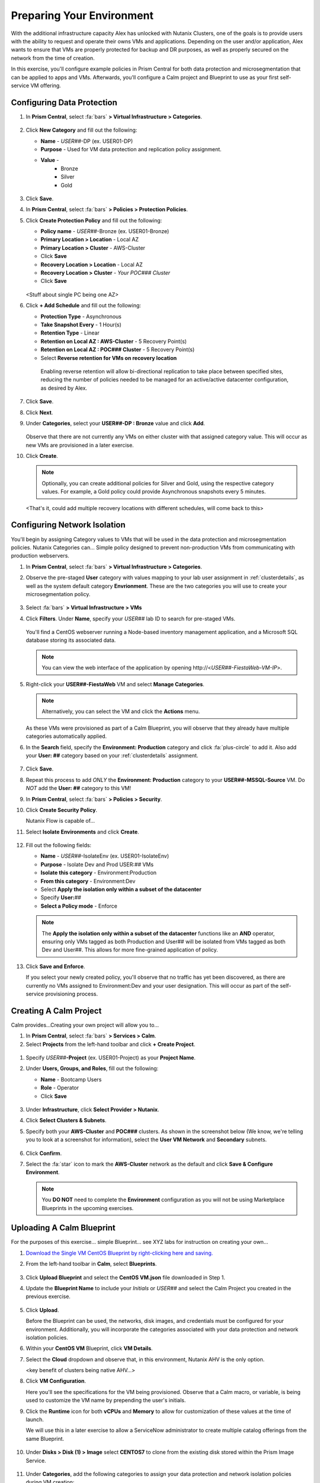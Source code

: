 .. _snow_preparingenv:

--------------------------
Preparing Your Environment
--------------------------

With the additional infrastructure capacity Alex has unlocked with Nutanix Clusters, one of the goals is to provide users with the ability to request and operate their owns VMs and applications. Depending on the user and/or application, Alex wants to ensure that VMs are properly protected for backup and DR purposes, as well as properly secured on the network from the time of creation.

In this exercise, you'll configure example policies in Prism Central for both data protection and microsegmentation that can be applied to apps and VMs. Afterwards, you'll configure a Calm project and Blueprint to use as your first self-service VM offering.

Configuring Data Protection
+++++++++++++++++++++++++++

#. In **Prism Central**, select :fa:`bars` **> Virtual Infrastructure > Categories**.

   .. figure:: images/1.png

#. Click **New Category** and fill out the following:

   - **Name** - *USER##*-DP (ex. USER01-DP)
   - **Purpose** - Used for VM data protection and replication policy assignment.
   - **Value** -
      - Bronze
      - Silver
      - Gold

   .. figure:: images/3.png

#. Click **Save**.

#. In **Prism Central**, select :fa:`bars` **> Policies > Protection Policies**.

#. Click **Create Protection Policy** and fill out the following:

   - **Policy name** - *USER##*-Bronze (ex. USER01-Bronze)
   - **Primary Location > Location** - Local AZ
   - **Primary Location > Cluster** - AWS-Cluster
   - Click **Save**
   - **Recovery Location > Location** - Local AZ
   - **Recovery Location > Cluster** - *Your POC### Cluster*
   - Click **Save**

   .. figure:: images/5.png

   <Stuff about single PC being one AZ>

#. Click **+ Add Schedule** and fill out the following:

   - **Protection Type** - Asynchronous
   - **Take Snapshot Every** - 1 Hour(s)
   - **Retention Type** - Linear
   - **Retention on Local AZ : AWS-Cluster** - 5 Recovery Point(s)
   - **Retention on Local AZ : POC### Cluster** - 5 Recovery Point(s)
   - Select **Reverse retention for VMs on recovery location**

   .. figure:: images/6.png

      Enabling reverse retention will allow bi-directional replication to take place between specified sites, reducing the number of policies needed to be managed for an active/active datacenter configuration, as desired by Alex.

#. Click **Save**.

#. Click **Next**.

#. Under **Categories**, select your **USER##-DP : Bronze** value and click **Add**.

   .. figure:: images/7.png

   Observe that there are not currently any VMs on either cluster with that assigned category value. This will occur as new VMs are provisioned in a later exercise.

#. Click **Create**.

   .. note::

      Optionally, you can create additional policies for Silver and Gold, using the respective category values. For example, a Gold policy could provide Asynchronous snapshots every 5 minutes.

   <That's it, could add multiple recovery locations with different schedules, will come back to this>

Configuring Network Isolation
+++++++++++++++++++++++++++++

You'll begin by assigning Category values to VMs that will be used in the data protection and microsegmentation policies. Nutanix Categories can... Simple policy designed to prevent non-production VMs from communicating with production webservers.

#. In **Prism Central**, select :fa:`bars` **> Virtual Infrastructure > Categories**.

#. Observe the pre-staged **User** category with values mapping to your lab user assignment in :ref:`clusterdetails`, as well as the system default category **Envrionment**. These are the two categories you will use to create your microsegmentation policy.

   .. figure:: images/2.png

#. Select :fa:`bars` **> Virtual Infrastructure > VMs**

#. Click **Filters**. Under **Name**, specify your *USER##* lab ID to search for pre-staged VMs.

   .. figure:: images/4.png

   You'll find a CentOS webserver running a Node-based inventory management application, and a Microsoft SQL database storing its associated data.

   .. note::

      You can view the web interface of the application by opening \http://<*USER##-FiestaWeb-VM-IP*>.

#. Right-click your **USER##-FiestaWeb** VM and select **Manage Categories**.

   .. figure:: images/8.png

   .. note::

      Alternatively, you can select the VM and click the **Actions** menu.

   As these VMs were provisioned as part of a Calm Blueprint, you will observe that they already have multiple categories automatically applied.

#. In the **Search** field, specify the **Environment: Production** category and click :fa:`plus-circle` to add it. Also add your **User: ##** category based on your :ref:`clusterdetails` assignment.

   .. figure:: images/9.png

#. Click **Save**.

#. Repeat this process to add *ONLY* the **Environment: Production** category to your **USER##-MSSQL-Source** VM. Do *NOT* add the **User: ##** category to this VM!

#. In **Prism Central**, select :fa:`bars` **> Policies > Security**.

#. Click **Create Security Policy**.

   Nutanix Flow is capable of...

#. Select **Isolate Environments** and click **Create**.

   .. figure:: images/10.png

#. Fill out the following fields:

   - **Name** - *USER##*-IsolateEnv (ex. USER01-IsolateEnv)
   - **Purpose** - Isolate Dev and Prod USER:*##* VMs
   - **Isolate this category** - Environment:Production
   - **From this category** - Environment:Dev
   - Select **Apply the isolation only within a subset of the datacenter**
   - Specify **User:**\ *##*
   - **Select a Policy mode** - Enforce

   .. figure:: images/11.png

   .. note::

      The **Apply the isolation only within a subset of the datacenter** functions like an **AND** operator, ensuring only VMs tagged as both Production and User## will be isolated from VMs tagged as both Dev and User##. This allows for more fine-grained application of policy.

#. Click **Save and Enforce**.

   If you select your newly created policy, you'll observe that no traffic has yet been discovered, as there are currently no VMs assigned to Environment:Dev and your user designation. This will occur as part of the self-service provisioning process.

Creating A Calm Project
+++++++++++++++++++++++

Calm provides...Creating your own project will allow you to...

#. In **Prism Central**, select :fa:`bars` **> Services > Calm**.

#. Select **Projects** from the left-hand toolbar and click **+ Create Project**.

.. figure:: images/12.png

#. Specify *USER##*\ **-Project** (ex. USER01-Project) as your **Project Name**.

#. Under **Users, Groups, and Roles**, fill out the following:

   - **Name** - Bootcamp Users
   - **Role** - Operator
   - Click **Save**

   .. figure:: images/13.png

#. Under **Infrastructure**, click **Select Provider > Nutanix**.

#. Click **Select Clusters & Subnets**.

#. Specify both your **AWS-Cluster** and **POC###** clusters. As shown in the screenshot below (We know, we're telling you to look at a screenshot for information), select the **User VM Network** and **Secondary** subnets.

   .. figure:: images/14.png

#. Click **Confirm**.

#. Select the :fa:`star` icon to mark the **AWS-Cluster** network as the default and click **Save & Configure Environment**.

   .. figure:: images/15.png

   .. note::

      You **DO NOT** need to complete the **Environment** configuration as you will not be using Marketplace Blueprints in the upcoming exercises.

Uploading A Calm Blueprint
++++++++++++++++++++++++++

For the purposes of this exercise... simple Blueprint... see XYZ labs for instruction on creating your own...

#. `Download the Single VM CentOS Blueprint by right-clicking here and saving. <https://raw.githubusercontent.com/nutanixworkshops/gts21/master/snow/plugins/CentOS%20VM.json>`_

#. From the left-hand toolbar in **Calm**, select **Blueprints**.

   .. figure:: images/16.png

#. Click **Upload Blueprint** and select the **CentOS VM.json** file downloaded in Step 1.

#. Update the **Blueprint Name** to include your *Initials* or *USER##* and select the Calm Project you created in the previous exercise.

   .. figure:: images/17.png

#. Click **Upload**.

   Before the Blueprint can be used, the networks, disk images, and credentials must be configured for your environment. Additionally, you will incorporate the categories associated with your data protection and network isolation policies.

#. Within your **CentOS VM** Blueprint, click **VM Details**.

#. Select the **Cloud** dropdown and observe that, in this environment, Nutanix AHV is the only option.

   <key benefit of clusters being native AHV...>

#. Click **VM Configuration**.

   Here you'll see the specifications for the VM being provisioned. Observe that a Calm macro, or variable, is being used to customize the VM name by prepending the user's initials.

#. Click the **Runtime** icon for both **vCPUs** and **Memory** to allow for customization of these values at the time of launch.

   We will use this in a later exercise to allow a ServiceNow administrator to create multiple catalog offerings from the same Blueprint.

   .. figure:: images/18.png

#. Under **Disks > Disk (1) > Image** select **CENTOS7** to clone from the existing disk stored within the Prism Image Service.

   .. figure:: images/19.png

#. Under **Categories**, add the following categories to assign your data protection and network isolation policies during VM creation:

   - **Environment: Dev**
   - **USER: ##**
   - **USER##-DP: Bronze**

   .. figure:: images/20.png

   .. note::

      While Calm supports category customization at runtime, this functionality is not yet supported in the Calm Plug-in for ServiceNow.

#. Under **NICs**, ensure the **Runtime** option is enabled. Select **User VM Network** with a **Dynamic** IP.

   This will ensure all newly requested VMs are provisioned in the easily expandable AWS Clusters environment by default, ensuring Alex doesn't put any additional pressure on their on-prem environment. Leaving it as a runtime variable will allow a ServiceNow administrator additional flexibility in defining the self-service offering.

   .. figure:: images/21.png

#. Click **Advanced Options**.

#. Under **Credentials**, click **Add/Edit credentials**. Specify a password the **ROOT** credential (ex. *nutanix/4u*).

   This will be configurable for the user at runtime, but Calm requires a default value by provided before the Blueprint can be launched.

   .. figure:: images/22.png

#. Click **Done**.

#. Click **Save**.

   .. note::

      You should no longer see any red error alerts for the Blueprint, but warning alerts related to missing variable values are expected and will not impact the Blueprint.
